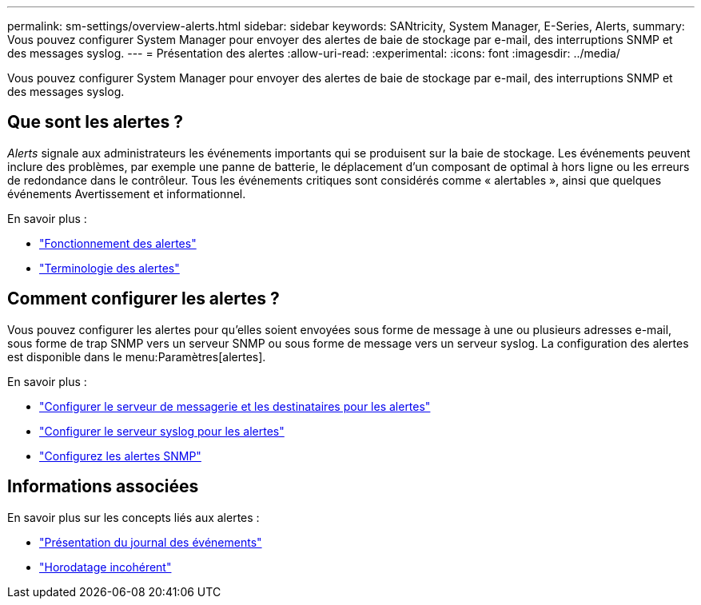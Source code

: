 ---
permalink: sm-settings/overview-alerts.html 
sidebar: sidebar 
keywords: SANtricity, System Manager, E-Series, Alerts, 
summary: Vous pouvez configurer System Manager pour envoyer des alertes de baie de stockage par e-mail, des interruptions SNMP et des messages syslog. 
---
= Présentation des alertes
:allow-uri-read: 
:experimental: 
:icons: font
:imagesdir: ../media/


[role="lead"]
Vous pouvez configurer System Manager pour envoyer des alertes de baie de stockage par e-mail, des interruptions SNMP et des messages syslog.



== Que sont les alertes ?

_Alerts_ signale aux administrateurs les événements importants qui se produisent sur la baie de stockage. Les événements peuvent inclure des problèmes, par exemple une panne de batterie, le déplacement d'un composant de optimal à hors ligne ou les erreurs de redondance dans le contrôleur. Tous les événements critiques sont considérés comme « alertables », ainsi que quelques événements Avertissement et informationnel.

En savoir plus :

* link:how-alerts-work.html["Fonctionnement des alertes"]
* link:alerts-terminology.html["Terminologie des alertes"]




== Comment configurer les alertes ?

Vous pouvez configurer les alertes pour qu'elles soient envoyées sous forme de message à une ou plusieurs adresses e-mail, sous forme de trap SNMP vers un serveur SNMP ou sous forme de message vers un serveur syslog. La configuration des alertes est disponible dans le menu:Paramètres[alertes].

En savoir plus :

* link:configure-mail-server-and-recipients-for-alerts.html["Configurer le serveur de messagerie et les destinataires pour les alertes"]
* link:configure-syslog-server-for-alerts.html["Configurer le serveur syslog pour les alertes"]
* link:configure-snmp-alerts.html["Configurez les alertes SNMP"]




== Informations associées

En savoir plus sur les concepts liés aux alertes :

* link:../sm-support/overview-event-log.html["Présentation du journal des événements"]
* link:why-are-timestamps-inconsistent-between-the-array-and-alerts.html["Horodatage incohérent"]

